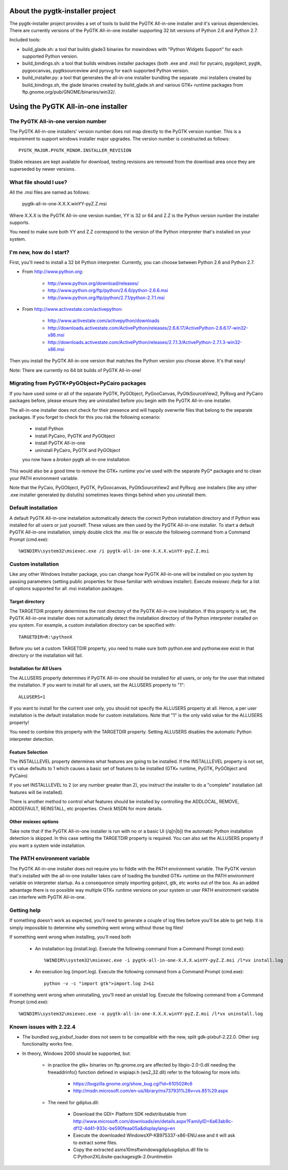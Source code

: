 =================================
About the pygtk-installer project
=================================

The pygtk-installer project provides a set of tools to build the PyGTK
All-in-one installer and it's various dependencies.
There are currently versions of the PyGTK All-in-one installer supporting 32 bit
versions of Python 2.6 and Python 2.7.

Included tools:

- build_glade.sh: a tool that builds glade3 binaries for mswindows with
  "Python Widgets Support" for each supported Python version.
- build_bindings.sh: a tool that builds windows installer packages (both .exe
  and .msi) for pycairo, pygobject, pygtk, pygoocanvas, pygtksourceview and
  pyrsvg for each supported Python version.
- build_installer.py: a tool that generates the all-in-one installer bundling
  the separate .msi installers created by build_bindings.sh, the glade binaries
  created by build_glade.sh and various GTK+ runtime packages from
  ftp.gnome.org/pub/GNOME/binaries/win32/.

====================================
Using the PyGTK All-in-one installer
====================================

The PyGTK All-in-one version number
===================================

The PyGTK All-in-one installers' version number does not map directly to the
PyGTK version number. This is a requirement to support windows installer
major upgrades. The version number is constructed as follows::

    PYGTK_MAJOR.PYGTK_MINOR.INSTALLER_REVISION

Stable releases are kept available for download, testing revisions are removed
from the download area once they are superseded by newer versions.

What file should I use?
=======================

All the .msi files are named as follows:

    pygtk-all-in-one-X.X.X.winYY-pyZ.Z.msi

Where X.X.X is the PyGTK All-in-one version number, YY is 32 or 64 and
Z.Z is the Python version number the installer supports.

You need to make sure both YY and Z.Z correspond to the version of the Python
interpreter that's installed on your system.

I'm new, how do I start?
========================

First, you'll need to install a 32 bit Python interpreter. Currently, you can
choose between Python 2.6 and Python 2.7.

- From http://www.python.org:

    - http://www.python.org/download/releases/
    - http://www.python.org/ftp/python/2.6.6/python-2.6.6.msi
    - http://www.python.org/ftp/python/2.7.1/python-2.7.1.msi

- From http://www.activestate.com/activepython:

    - http://www.activestate.com/activepython/downloads
    - http://downloads.activestate.com/ActivePython/releases/2.6.6.17/ActivePython-2.6.6.17-win32-x86.msi
    - http://downloads.activestate.com/ActivePython/releases/2.7.1.3/ActivePython-2.7.1.3-win32-x86.msi


Then you install the PyGTK All-in-one version that matches the Python version
you choose above. It's that easy!

Note: There are currently no 64 bit builds of PyGTK All-in-one!

Migrating from PyGTK+PyGObject+PyCairo packages
===============================================

If you have used some or all of the separate PyGTK, PyGObject, PyGooCanvas,
PyGtkSourceView2, PyRsvg and PyCairo packages before, please ensure they are
uninstalled before you begin with the PyGTK All-in-one installer.

The all-in-one installer does not check for their presence and will happily
overwrite files that belong to the separate packages. If you forget to check
for this you risk the following scenario:

       - install Python
       - install PyCairo, PyGTK and PyGObject
       - install PyGTK All-in-one
       - uninstall PyCairo, PyGTK and PyGObject
       you now have a *broken* pygtk all-in-one installation

This would also be a good time to remove the GTK+ runtime you've used with the
separate PyG* packages and to clean your PATH environment variable.

Note that the PyCaio, PyGObject, PyGTK, PyGoocanvas, PyGtkSourceView2 and PyRsvg
.exe installers (like any other .exe installer generated by distutils) sometimes
leaves things behind when you uninstall them.

Default installation
====================

A default PyGTK All-in-one installation automatically detects the correct
Python installation directory and if Python was installed for all users or just
yourself. These values are then used by the PyGTK All-in-one installer.
To start a default PyGTK All-in-one installation, simply double click the
.msi file or execute the following command from a Command Prompt (cmd.exe)::

    %WINDIR%\system32\msiexec.exe /i pygtk-all-in-one-X.X.X.winYY-pyZ.Z.msi

Custom installation
===================

Like any other Windows Installer package, you can change how PyGTK All-in-one
will be installed on you system by passing parameters (setting public properties
for those familiar with windows installer). Execute `msiexec /help` for a list
of options supported for all .msi installation packages.

Target directory
----------------

The TARGETDIR property determines the root directory of the PyGTK All-in-one
installation. If this property is set, the PyGTK All-in-one installer does
not automatically detect the installation directory of the Python interpreter
installed on you system. For example, a custom installation directory can be
specified with::

    TARGETDIR=R:\pythonX

Before you set a custom TARGETDIR property, you need to make sure both python.exe
and pythonw.exe exist in that directory or the installation will fail.

Installation for All Users
--------------------------

The ALLUSERS property determines if PyGTK All-in-one should be installed for
all users, or only for the user that initiated the installation. If you want
to install for all users, set the ALLUSERS property to "1"::

    ALLUSERS=1

If you want to install for the current user only, you should not specify the
ALLUSERS property at all. Hence, a per user installation is the default installation
mode for custom installations. Note that "1" is the only valid value for the
ALLUSERS property!

You need to combine this property with the TARGETDIR property. Setting ALLUSERS
disables the automatic Python interpreter detection.

Feature Selection
-----------------

The INSTALLLEVEL property determines what features are going to be installed. If
the INSTALLLEVEL property is not set, it's value defaults to 1 which causes a
basic set of features to be installed (GTK+ runtime, PyGTK, PyGObject and PyCairo)

If you set INSTALLLEVEL to 2 (or any number greater than 2), you instruct the
installer to do a "complete" installation (all features will be installed).

There is another method to control what features should be installed by controlling
the ADDLOCAL, REMOVE, ADDDEFAULT, REINSTALL, etc properties. Check MSDN for more
details.

Other msiexec options
---------------------

Take note that if the PyGTK All-in-one installer is run with no or a basic
UI (/q[n|b]) the automatic Python installation detection is skipped. In this
case setting the TARGETDIR property is required. You can also set the ALLUSERS
property if you want a system wide installation.

The PATH environment variable
=============================

The PyGTK All-in-one installer does not require you to fiddle with the PATH
environment variable. The PyGTK version that's installed with the all-in-one
installer takes care of loading the bundled GTK+ runtime on the PATH environment
variable on interpreter startup. As a consequence simply importing gobject,
gtk, etc works out of the box. As an added advantage there is no possible way
multiple GTK+ runtime versions on your system or user PATH environment variable
can interfere with PyGTK All-in-one.

Getting help
============

If something doesn't work as expected, you'll need to generate a couple of log
files before you'll be able to get help. It is simply impossible to determine
why something went wrong without those log files!

If something went wrong when installing, you'll need both

    - An installation log (install.log). Execute the following command from a Command Prompt (cmd.exe)::

        %WINDIR%\system32\msiexec.exe -i pygtk-all-in-one-X.X.X.winYY-pyZ.Z.msi /l*vx install.log

    - An execution log (import.log). Execute the following command from a Command Prompt (cmd.exe)::

        python -v -c "import gtk">import.log 2>&1

If something went wrong when uninstalling, you'll need an unistall log. Execute
the following command from a Command Prompt (cmd.exe)::

    %WINDIR%\system32\msiexec.exe -x pygtk-all-in-one-X.X.X.winYY-pyZ.Z.msi /l*vx uninstall.log

Known issues with 2.22.4
========================

- The bundled svg_pixbuf_loader does not seem to be compatible with the new,
  split gdk-pixbuf-2.22.0. Other svg functionality works fine.
- In theory, Windows 2000 should be supported, but:

    - in practice the gtk+ binaries on ftp.gnome.org are affected by
      libgio-2.0-0.dll needing the freeaddrinfo() function defined in wspiapi.h (ws2_32.dll)
      refer to the following for more info:

        - https://bugzilla.gnome.org/show_bug.cgi?id=610502#c6
        - http://msdn.microsoft.com/en-us/library/ms737931%28v=vs.85%29.aspx

    - The need for gdiplus.dll:

        - Download the GDI+ Platform SDK redistributable from http://www.microsoft.com/downloads/en/details.aspx?FamilyID=6a63ab9c-df12-4d41-933c-be590feaa05a&displaylang=en
        - Execute the downloaded WindowsXP-KB975337-x86-ENU.exe and it will ask to extract some files.
        - Copy the extracted asms\10\msft\windows\gdiplus\gdiplus.dll file to C:\Python2X\Lib\site-packages\gtk-2.0\runtime\bin
